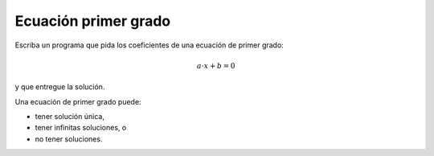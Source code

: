 Ecuación primer grado
---------------------

Escriba un programa que pida los coeficientes de una ecuación de primer
grado:

.. math::

	a\cdot x + b = 0

y que entregue la solución.

Una ecuación de primer grado puede:

* tener solución única,
* tener infinitas soluciones, o
* no tener soluciones.

.. testcase::

	Ingrese a: `0`
	Ingrese b: `3`

	Sin solucion

.. testcase::

	Ingrese a: `4`
	Ingrese b: `2`

	Solucion unica: -0.5

.. testcase::

	Ingrese a: `0`
	Ingrese b: `0`

	No hay solucion unica.

